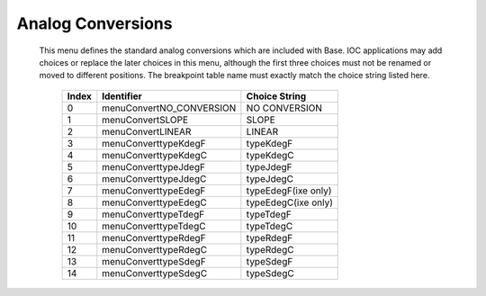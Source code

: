 Analog Conversions
==================


   This menu defines the standard analog conversions which are included
   with Base. IOC applications may add choices or replace the later
   choices in this menu, although the first three choices must not be
   renamed or moved to different positions. The breakpoint table name
   must exactly match the choice string listed here.

      ===== ======================== ===================
      Index Identifier               Choice String
      ===== ======================== ===================
      0     menuConvertNO_CONVERSION NO CONVERSION
      1     menuConvertSLOPE         SLOPE
      2     menuConvertLINEAR        LINEAR
      3     menuConverttypeKdegF     typeKdegF
      4     menuConverttypeKdegC     typeKdegC
      5     menuConverttypeJdegF     typeJdegF
      6     menuConverttypeJdegC     typeJdegC
      7     menuConverttypeEdegF     typeEdegF(ixe only)
      8     menuConverttypeEdegC     typeEdegC(ixe only)
      9     menuConverttypeTdegF     typeTdegF
      10    menuConverttypeTdegC     typeTdegC
      11    menuConverttypeRdegF     typeRdegF
      12    menuConverttypeRdegC     typeRdegC
      13    menuConverttypeSdegF     typeSdegF
      14    menuConverttypeSdegC     typeSdegC
      ===== ======================== ===================
